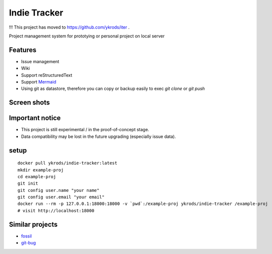 ================
Indie Tracker
================

!!! This project has moved to https://github.com/ykrods/iter .

Project management system for prototying or personal project on local server

Features
===========

* Issue management
* Wiki
* Support reStructuredText
* Support `Mermaid <http://mermaid-js.github.io/mermaid/>`_
* Using git as datastore, therefore you can copy or backup easily to exec `git clone` or `git push`

Screen shots
===============

.. image:: https://raw.githubusercontent.com/ykrods/indie-tracker/master/doc/ss-1.png
  :alt: issue list view

.. image:: https://raw.githubusercontent.com/ykrods/indie-tracker/master/doc/ss-2.png
  :alt: issue detail view

Important notice
===================

* This project is still experimental / in the proof-of-concept stage.
* Data compatibility may be lost in the future upgrading (especially issue data).

setup
========

::

   docker pull ykrods/indie-tracker:latest
   mkdir example-proj
   cd example-proj
   git init
   git config user.name "your name"
   git config user.email "your email"
   docker run --rm -p 127.0.0.1:18000:18000 -v `pwd`:/example-proj ykrods/indie-tracker /example-proj
   # visit http://localhost:18000

Similar projects
==================

* `fossil <https://fossil-scm.org/home/doc/trunk/www/index.wiki>`_
* `git-bug <https://github.com/MichaelMure/git-bug>`_
